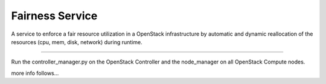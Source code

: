 Fairness Service
================

A service to enforce a fair resource utilization in a OpenStack infrastructure
by automatic and dynamic reallocation of the resources (cpu, mem, disk, network)
during runtime.

----

Run the controller_manager.py on the OpenStack Controller and the node_manager
on all OpenStack Compute nodes.

more info follows...